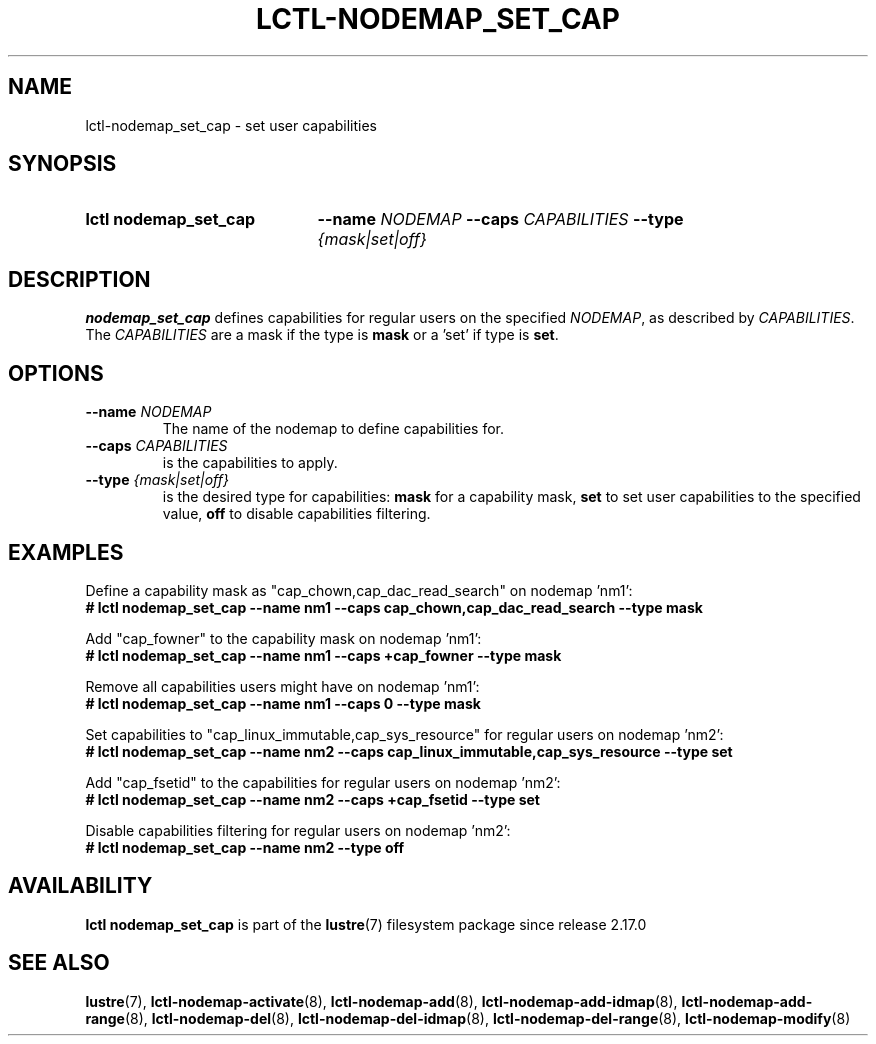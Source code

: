 .TH LCTL-NODEMAP_SET_CAP 8 2025-05-27 Lustre "Lustre Configuration Utilities"
.SH NAME
lctl-nodemap_set_cap \- set user capabilities
.SH SYNOPSIS
.SY "lctl nodemap_set_cap"
.BI --name " NODEMAP"
.BI --caps " CAPABILITIES"
.BI --type " {mask|set|off}"
.YS
.SH DESCRIPTION
.B nodemap_set_cap
defines capabilities for regular users on the specified
.IR NODEMAP ,
as described by
.IR CAPABILITIES .
The
.I CAPABILITIES
are a mask if the type is
.B mask
or a 'set' if type is
.BR set .
.SH OPTIONS
.TP
.BI --name " NODEMAP"
The name of the nodemap to define capabilities for.
.TP
.BI --caps " CAPABILITIES"
is the capabilities to apply.
.TP
.BI --type " {mask|set|off}"
is the desired type for capabilities:
.B mask
for a capability mask,
.B set
to set user capabilities to the specified value,
.B off
to disable capabilities filtering.
.SH EXAMPLES
Define a capability mask as "cap_chown,cap_dac_read_search" on nodemap 'nm1':
.EX
.B # lctl nodemap_set_cap --name nm1 \
--caps cap_chown,cap_dac_read_search --type mask
.EE
.PP
Add "cap_fowner" to the capability mask on nodemap 'nm1':
.EX
.B # lctl nodemap_set_cap --name nm1 \
--caps +cap_fowner --type mask
.EE
.PP
Remove all capabilities users might have on nodemap 'nm1':
.EX
.B # lctl nodemap_set_cap --name nm1 \
--caps 0 --type mask
.EE
.PP
Set capabilities to "cap_linux_immutable,cap_sys_resource" for regular users on
nodemap 'nm2':
.EX
.B # lctl nodemap_set_cap --name nm2 \
--caps cap_linux_immutable,cap_sys_resource --type set
.EE
.PP
Add "cap_fsetid" to the capabilities for regular users on nodemap 'nm2':
.EX
.B # lctl nodemap_set_cap --name nm2 \
--caps +cap_fsetid --type set
.EE
.PP
Disable capabilities filtering for regular users on nodemap 'nm2':
.EX
.B # lctl nodemap_set_cap --name nm2 --type off
.EE
.SH AVAILABILITY
.B lctl nodemap_set_cap
is part of the
.BR lustre (7)
filesystem package since release 2.17.0
.\" Added in commit v2.16.99~
.SH SEE ALSO
.BR lustre (7),
.BR lctl-nodemap-activate (8),
.BR lctl-nodemap-add (8),
.BR lctl-nodemap-add-idmap (8),
.BR lctl-nodemap-add-range (8),
.BR lctl-nodemap-del (8),
.BR lctl-nodemap-del-idmap (8),
.BR lctl-nodemap-del-range (8),
.BR lctl-nodemap-modify (8)
